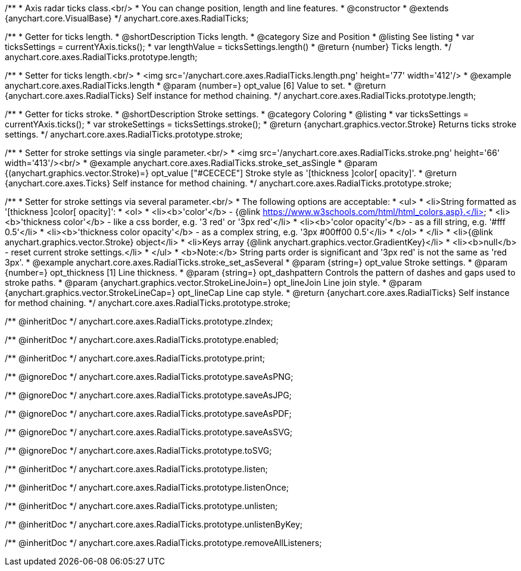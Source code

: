 /**
 * Axis radar ticks class.<br/>
 * You can change position, length and line features.
 * @constructor
 * @extends {anychart.core.VisualBase}
 */
anychart.core.axes.RadialTicks;


//----------------------------------------------------------------------------------------------------------------------
//
//  anychart.core.axes.RadialTicks.prototype.length
//
//----------------------------------------------------------------------------------------------------------------------

/**
 * Getter for ticks length.
 * @shortDescription Ticks length.
 * @category Size and Position
 * @listing See listing
 * var ticksSettings = currentYAxis.ticks();
 * var lengthValue = ticksSettings.length()
 * @return {number} Ticks length.
 */
anychart.core.axes.RadialTicks.prototype.length;

/**
 * Setter for ticks length.<br/>
 * <img src='/anychart.core.axes.RadialTicks.length.png' height='77' width='412'/>
 * @example anychart.core.axes.RadialTicks.length
 * @param {number=} opt_value [6] Value to set.
 * @return {anychart.core.axes.RadialTicks} Self instance for method chaining.
 */
anychart.core.axes.RadialTicks.prototype.length;


//----------------------------------------------------------------------------------------------------------------------
//
//  anychart.core.axes.RadialTicks.prototype.stroke
//
//----------------------------------------------------------------------------------------------------------------------

/**
 * Getter for ticks stroke.
 * @shortDescription Stroke settings.
 * @category Coloring
 * @listing
 * var ticksSettings = currentYAxis.ticks();
 * var strokeSettings = ticksSettings.stroke();
 * @return {anychart.graphics.vector.Stroke} Returns ticks stroke settings.
 */
anychart.core.axes.RadialTicks.prototype.stroke;

/**
 * Setter for stroke settings via single parameter.<br/>
 * <img src='/anychart.core.axes.RadialTicks.stroke.png' height='66' width='413'/><br/>
 * @example anychart.core.axes.RadialTicks.stroke_set_asSingle
 * @param {(anychart.graphics.vector.Stroke)=} opt_value ["#CECECE"] Stroke style as '[thickness ]color[ opacity]'.
 * @return {anychart.core.axes.Ticks} Self instance for method chaining.
 */
anychart.core.axes.RadialTicks.prototype.stroke;

/**
 * Setter for stroke settings via several parameter.<br/>
 * The following options are acceptable:
 * <ul>
 *  <li>String formatted as '[thickness ]color[ opacity]':
 *    <ol>
 *      <li><b>'color'</b> - {@link https://www.w3schools.com/html/html_colors.asp}.</li>
 *      <li><b>'thickness color'</b> - like a css border, e.g. '3 red' or '3px red'</li>
 *      <li><b>'color opacity'</b> - as a fill string, e.g. '#fff 0.5'</li>
 *      <li><b>'thickness color opacity'</b> - as a complex string, e.g. '3px #00ff00 0.5'</li>
 *    </ol>
 *  </li>
 *  <li>{@link anychart.graphics.vector.Stroke} object</li>
 *  <li>Keys array {@link anychart.graphics.vector.GradientKey}</li>
 *  <li><b>null</b> - reset current stroke settings.</li>
 * </ul>
 * <b>Note:</b> String parts order is significant and '3px red' is not the same as 'red 3px'.
 * @example anychart.core.axes.RadialTicks.stroke_set_asSeveral
 * @param {string=} opt_value Stroke settings.
 * @param {number=} opt_thickness [1] Line thickness.
 * @param {string=} opt_dashpattern Controls the pattern of dashes and gaps used to stroke paths.
 * @param {anychart.graphics.vector.StrokeLineJoin=} opt_lineJoin Line join style.
 * @param {anychart.graphics.vector.StrokeLineCap=} opt_lineCap Line cap style.
 * @return {anychart.core.axes.RadialTicks} Self instance for method chaining.
 */
anychart.core.axes.RadialTicks.prototype.stroke;

/** @inheritDoc */
anychart.core.axes.RadialTicks.prototype.zIndex;

/** @inheritDoc */
anychart.core.axes.RadialTicks.prototype.enabled;

/** @inheritDoc */
anychart.core.axes.RadialTicks.prototype.print;

/** @ignoreDoc */
anychart.core.axes.RadialTicks.prototype.saveAsPNG;

/** @ignoreDoc */
anychart.core.axes.RadialTicks.prototype.saveAsJPG;

/** @ignoreDoc */
anychart.core.axes.RadialTicks.prototype.saveAsPDF;

/** @ignoreDoc */
anychart.core.axes.RadialTicks.prototype.saveAsSVG;

/** @ignoreDoc */
anychart.core.axes.RadialTicks.prototype.toSVG;

/** @inheritDoc */
anychart.core.axes.RadialTicks.prototype.listen;

/** @inheritDoc */
anychart.core.axes.RadialTicks.prototype.listenOnce;

/** @inheritDoc */
anychart.core.axes.RadialTicks.prototype.unlisten;

/** @inheritDoc */
anychart.core.axes.RadialTicks.prototype.unlistenByKey;

/** @inheritDoc */
anychart.core.axes.RadialTicks.prototype.removeAllListeners;

